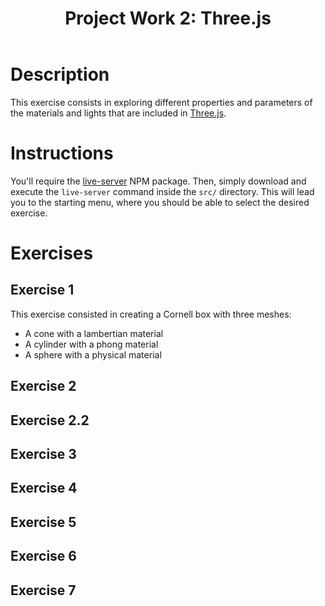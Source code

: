 #+TITLE: Project Work 2: Three.js
#+CREATOR: Emmanuel Bustos T.
#+OPTIONS: toc:nil

* Description
  This exercise consists in exploring different properties and parameters of the materials and lights that are included in  [[https://threejs.org/][Three.js]].

* Instructions
  You'll require the [[https://www.npmjs.com/package/live-server][live-server]] NPM package. Then, simply download and execute the =live-server= command inside the =src/= directory. This will lead you to the starting menu, where you should be able to select the desired exercise.

* Exercises
** Exercise 1
   This exercise consisted in creating a Cornell box with three meshes:
   - A cone with a lambertian material
   - A cylinder with a phong material
   - A sphere with a physical material

   [[./screenshots/ex1.png]]

** Exercise 2
** Exercise 2.2
** Exercise 3
** Exercise 4
** Exercise 5
** Exercise 6
** Exercise 7
